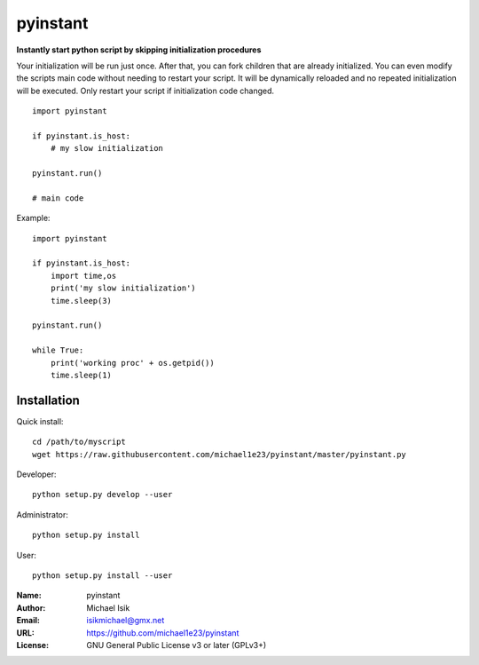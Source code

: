 pyinstant
======

**Instantly start python script by skipping initialization procedures**

Your initialization will be run just once.
After that, you can fork children that are already initialized.
You can even modify the scripts main code without
needing to restart your script.
It will be dynamically reloaded and
no repeated initialization will be executed.
Only restart your script if initialization code changed.

::

  import pyinstant

  if pyinstant.is_host:
      # my slow initialization

  pyinstant.run()

  # main code


Example::

  import pyinstant

  if pyinstant.is_host:
      import time,os
      print('my slow initialization')
      time.sleep(3)

  pyinstant.run()

  while True:
      print('working proc' + os.getpid())
      time.sleep(1)



Installation
------------

Quick install::

  cd /path/to/myscript
  wget https://raw.githubusercontent.com/michael1e23/pyinstant/master/pyinstant.py


Developer::

  python setup.py develop --user


Administrator::

  python setup.py install


User::

  python setup.py install --user


:Name: pyinstant
:Author: Michael Isik
:Email: isikmichael@gmx.net
:URL: https://github.com/michael1e23/pyinstant
:License: GNU General Public License v3 or later (GPLv3+)

